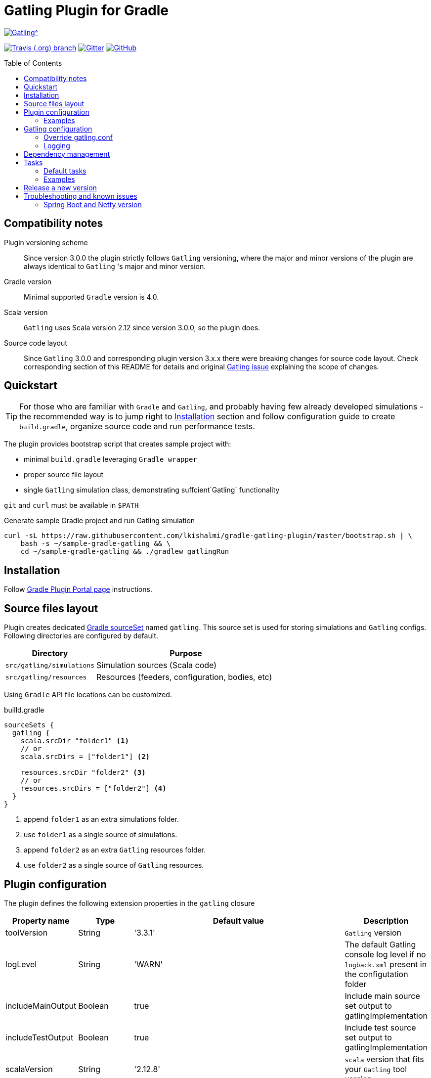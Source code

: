 = Gatling Plugin for Gradle
:gatlingToolVersion: 3.3.1
:scalaVersion: 2.12.8
:toc: macro
:icons: font

ifdef::env-github[]
:tip-caption: :bulb:
:note-caption: :information_source:
:important-caption: :heavy_exclamation_mark:
:caution-caption: :fire:
:warning-caption: :warning:
endif::[]

image:https://gatling.io/wp-content/uploads/2017/02/Gatling-logo.png[Gatling^, link="https://gatling.io/open-source", window="_blank"]

image:https://img.shields.io/travis/lkishalmi/gradle-gatling-plugin/master?logo=travis&style=for-the-badge[Travis (.org) branch, window="_blank", link="https://travis-ci.org/lkishalmi/gradle-gatling-plugin/branches"] image:https://img.shields.io/gitter/room/lkishalmi/gradle-gatling-plugin?logo=gitter&style=for-the-badge[Gitter, window="_blank", link="https://gitter.im/gradle-gatling-plugin/Lobby"] image:https://img.shields.io/github/license/lkishalmi/gradle-gatling-plugin?logo=github&style=for-the-badge[GitHub, link="https://opensource.org/licenses/Apache-2.0", window="_blank"]

toc::[]

== Compatibility notes

Plugin versioning scheme::
Since version 3.0.0 the plugin strictly follows `Gatling` versioning,
where the major and minor versions of the plugin are always identical to `Gatling` 's major and minor version.

Gradle version::
Minimal supported `Gradle` version is 4.0.

Scala version::
`Gatling` uses Scala version 2.12 since version 3.0.0, so the plugin does.

Source code layout::
Since `Gatling` 3.0.0 and corresponding plugin version 3.x.x there were breaking changes for source code layout.
Check corresponding section of this README for details and original
https://github.com/gatling/gatling/issues/3398[Gatling issue] explaining the scope of changes.

== Quickstart

[TIP]
====
For those who are familiar with `Gradle` and `Gatling`, and probably having few already developed simulations -
the recommended way is to jump right to <<Installation>> section
and follow configuration guide to create `build.gradle`, organize source code and run performance tests.
====

The plugin provides bootstrap script that creates sample project with:

* minimal `build.gradle` leveraging `Gradle wrapper`
* proper source file layout
* single `Gatling` simulation class, demonstrating suffcient`Gatling` functionality

`git` and `curl` must be available in `$PATH`

.Generate sample Gradle project and run Gatling simulation
[source, bash]
----
curl -sL https://raw.githubusercontent.com/lkishalmi/gradle-gatling-plugin/master/bootstrap.sh | \
    bash -s ~/sample-gradle-gatling && \
    cd ~/sample-gradle-gatling && ./gradlew gatlingRun
----

== Installation

Follow https://plugins.gradle.org/plugin/com.github.lkishalmi.gatling[Gradle Plugin Portal page] instructions.

== Source files layout

Plugin creates dedicated https://docs.gradle.org/current/dsl/org.gradle.api.tasks.SourceSet.html[Gradle sourceSet] named `gatling`.
This source set is used for storing simulations and `Gatling` configs.
Following directories are configured by default.

[options="header", cols="1,2"]
|===
|Directory                      |   Purpose
|`src/gatling/simulations`      |   Simulation sources (Scala code)
|`src/gatling/resources`        |   Resources (feeders, configuration, bodies, etc)
|===

Using `Gradle` API file locations can be customized.

[source]
.builld.gradle
----
sourceSets {
  gatling {
    scala.srcDir "folder1" <1>
    // or
    scala.srcDirs = ["folder1"] <2>

    resources.srcDir "folder2" <3>
    // or
    resources.srcDirs = ["folder2"] <4>
  }
}
----
<1> append `folder1` as an extra simulations folder.
<2> use `folder1` as a single source of simulations.
<3> append `folder2` as an extra `Gatling` resources folder.
<4> use `folder2` as a single source of `Gatling` resources.

== Plugin configuration

The plugin defines the following extension properties in the `gatling` closure

[cols="1,1,4a,1a", options="header"]
|===
|Property name      |Type           |Default value                              |Description
|toolVersion        |String         |'{gatlingToolVersion}'                     |`Gatling` version
|logLevel           |String         |'WARN'
|The default Gatling console log level if no `logback.xml` present in the configutation folder
|includeMainOutput  |Boolean        |true                                       |Include main source set output to gatlingImplementation
|includeTestOutput  |Boolean        |true                                       |Include test source set output to gatlingImplementation
|scalaVersion       |String         |'{scalaVersion}'                           |`scala` version that fits your `Gatling` tool version

|jvmArgs
|List<String>
|[source,groovy]
----
['-server', '-Xmx1G',
'-XX:+UseG1GC', '-XX:MaxGCPauseMillis=30',
'-XX:G1HeapRegionSize=16m',
'-XX:InitiatingHeapOccupancyPercent=75',
'-XX:+ParallelRefProcEnabled',
'-XX:+PerfDisableSharedMem',
'-XX:+AggressiveOpts',
'-XX:+OptimizeStringConcat',
'-XX:+HeapDumpOnOutOfMemoryError']
----
|Additional arguments passed to JVM when executing `Gatling` simulations

|systemProperties
|Map<String, Object>
|[source,groovy]
----
['java.net.preferIPv4Stack': true,
'java.net.preferIPv6Addresses': false]
----
|Additional systems properties passed to JVM together with caller JVM system properties

|simulations
|Closure
|[source,groovy]
----
{ include "**/*Simulation*.scala" }
----
| Simulations filter. https://docs.gradle.org/current/javadoc/org/gradle/api/tasks/util/PatternFilterable.html[See Gradle docs] for details.
|===

=== Examples

Overriding Gatling version, JVM arguments and system properties::
+
[source,groovy,subs="attributes"]
----
gatling {
  toolVersion = '{gatlingToolVersion}'
  jvmArgs = [ '-server', '-Xms512M', '-Xmx512M' ]
  systemProperties = ['file.encoding': 'UTF-8']
}
----

Filtering simulations::
+
[source,groovy]
----
gatling {
  simulations = {
    include "**/package1/*Simu.scala"    <1>
    include "**/package2/*Simulation.scala"  <2>
  }
}
----
<1> all `Scala` files from plugin simulation dir subfolder `package1` ending with `Simu`.
<2> all `Scala` files from plugin simulation dir subfolder `package2` ending with `Simulation`.

== Gatling configuration

=== Override gatling.conf

To override https://github.com/gatling/gatling/blob/master/gatling-core/src/main/resources/gatling-defaults.conf[default parameters] of `Gatling`
just put own version of `gatling.conf` into `src/gatling/resources`.

=== Logging

`Gatling` uses `logback` to customize its output.
To change logging behaviour, put your `logback.xml` into resources folder,
`src/gatling/resources`.

If no custom `logback.xml` provided,
by default plugin will implicitly use following configuration.

[source,xml]
----
<?xml version="1.0" encoding="UTF-8"?>
<configuration>
  <appender name="CONSOLE" class="ch.qos.logback.core.ConsoleAppender">
    <encoder>
      <pattern>%d{HH:mm:ss.SSS} [%thread] %-5level %logger{36} - %msg%n</pattern>
      <immediateFlush>false</immediateFlush>
    </encoder>
  </appender>
  <root level="${logLevel}"> <1>
    <appender-ref ref="CONSOLE"/>
  </root>
</configuration>
----
<1> `logLevel` is configured via plugin extension, `WARN` by default.

== Dependency management

This plugin defines three https://docs.gradle.org/current/dsl/org.gradle.api.artifacts.Configuration.html[Gradle configurations] `gatling`, `gatlingImplementation` and `gatlingRuntimeOnly`.
By default plugin adds `Gatling` libraries to `gatling` configuration.
Configurations `gatlingImplementation` and `gatlingRuntimeOnly` extend `gatling`, i.e. all dependencies declared in `gatling` will be inherited.  Dependencies added to configurations other than these 'gatling' configurations will not be available within Gatling simulations.

Also project classes (`src/main`) and tests classes (`src/test`) are added to `gatlingImplementation` and `gatlingRuntimeOnly` classpath,
so you can reuse existing production and test code in your simulations.

If you don't need such behaviour, you can use flags:

Example::
[source,groovy]
----
gatling {
  // do not include classes and resources from src/main
  includeMainOutput = false
  // do not include classes and resources from src/test
  includeTestOutput = false
}
----

Additional dependencies can be added by plugin's users to any of configurations mentioned above.

Example::
[source,groovy]
----
dependencies {
  gatling 'com.google.code.gson:gson:2.8.0' <1>
  gatlingImplementation 'org.apache.commons:commons-lang3:3.4' <2>
  gatlingRuntimeOnly 'cglib:cglib-nodep:3.2.0' <3>
}
----
<1> adding `gson` library, available both in compile and runtime classpath.
<2> adding `commons-lang3` to compile classpath for simulations.
<3> adding `cglib` to runtime classpath for simulations.

== Tasks

Plugin provides `GatlingRunTask` that is responsible for executing `Gatling` simulations.
Users may create own instances of this task to run particular simulations.

Following configuration options are available. Those options are similar to global `gatling` configurations.
Options are used in a fallback manner, i.e. if option is not set the value from `gatling` global config is taken.

[cols="1,1,1,2", options="header"]
|===
|Property name      |Type           |Default value                              |Description

|jvmArgs
|List<String>
|null
|Additional arguments passed to JVM when executing `Gatling` simulations

|systemProperties
|Map<String, Object>
|null
|Additional systems properties passed to JVM together with caller JVM system properties

|simulations
|Closure
|null
|Simulations filter. https://docs.gradle.org/current/javadoc/org/gradle/api/tasks/util/PatternFilterable.html[See Gradle docs] for details.
|===

=== Default tasks

[options="header"]
|===
|Task name |Type |Description

|`gatlingClasses`
|-
|Compiles `Gatling` simulation and copies resources

|`gatlingRun`
|GatlingRunTask
|Executes all `Gatling` simulations configured by extension

|`gatlingRun-SimulationFQN`
|GatlingRunTask
|Executes single `Gatling` simulation, +
_SimulationFQN_ should be replaced by fully qualified simulation class name.

|===

=== Examples

Run all simulations::
+
  $ gradle gatlingRun

Run single simulation implemented in `com.project.simu.MySimulation` class::
+
  $ gradle gatlingRun-com.project.simu.MySimulation

== Release a new version

. NodeJS and Npm must be installed.
. Create `GitHub` https://github.com/settings/tokens/new[access token]. Only `repo` scope is required.
. Install https://github.com/release-it/release-it[release-it]
+
  $ npm install -g release-it @release-it/conventional-changelog

. Run
+
[source, bash]
----
$ env GITHUB_TOKEN=${....} release-it --ci patch <1> <2>
----
<1> paste token value from step *2*
<2> can be `patch`, `minor`, `major`

. Release script will create and push tag to `GitHub`, create a release with a changelog in `GitHub` and publish plugin to `Gradle` plugin portal.

== Troubleshooting and known issues

=== Spring Boot and Netty version

https://github.com/lkishalmi/gradle-gatling-plugin/issues/53[Original issue]

Caused by `io.spring.dependency-management` plugin and Spring platform BOM files.
The dependency management plugin ensures that all declared dependencies have exactly the same versions as declared in BOM.
Since `Spring Boot` declares own `Netty` version (e.g. `4.1.22.Final`) - this version is applied globally
for all the configurations of the `Gradle` project, even if configuration doesn't use `Spring`.

There's 2 ways of solving the problem, depending on the actual usage of `Netty` in the project

* When production code doesn't rely on `Netty`

[source]
.build.gradle
----
ext['netty.version'] = '4.0.51.Final'
----

This declares `Netty` version globally for all transitive dependencies in your project, including `Spring`.

* When production code uses `Netty`

[source]
.build.gradle
----
dependencyManagement {
    gatling {
        dependencies {
            dependencySet(group: 'io.netty', version: '4.0.51.Final') {
               entry 'netty-codec-http'
               entry 'netty-codec'
               entry 'netty-handler'
               entry 'netty-buffer'
               entry 'netty-transport'
               entry 'netty-common'
               entry 'netty-transport-native-epoll'
            }
        }
    }
}
----

This options ensures that `4.0.51.Final` will be used only for `gatling` configurations, leaving other dependencies unchanged.

